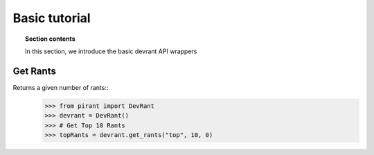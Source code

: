.. _introduction:

Basic tutorial
===============

.. topic:: Section contents

    In this section, we introduce the basic devrant API wrappers


Get Rants
----------
Returns a given number of rants::
    >>> from pirant import DevRant
    >>> devrant = DevRant()
    >>> # Get Top 10 Rants
    >>> topRants = devrant.get_rants("top", 10, 0)
